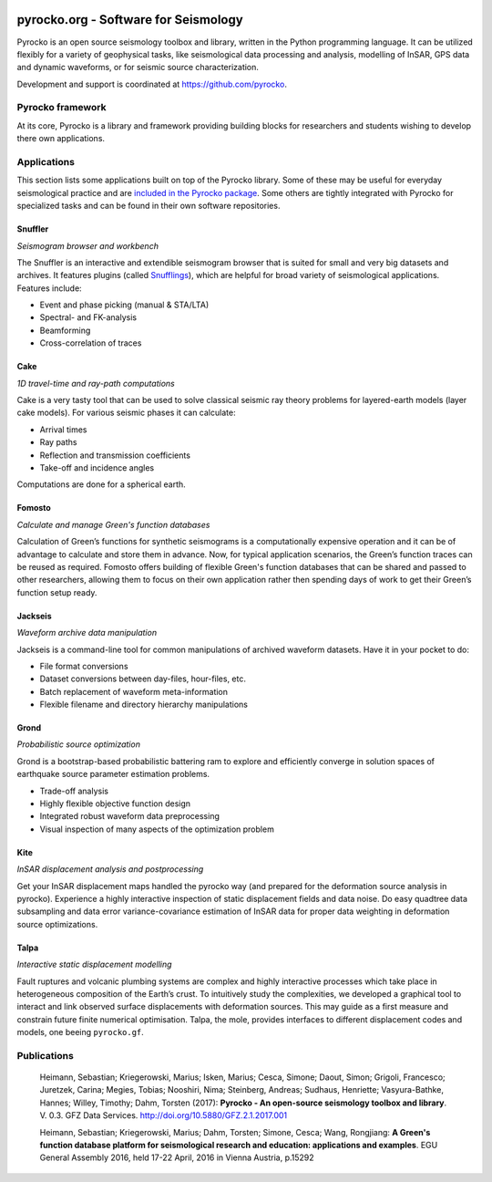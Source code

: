 .. image:: http://pyrocko.org/v0.3/_images/pyrocko_shadow.png
    :align: left

*************************************
pyrocko.org - Software for Seismology
*************************************

Pyrocko is an open source seismology toolbox and library, written in the Python
programming language.  It can be utilized flexibly for a variety of geophysical
tasks, like seismological data processing and analysis, modelling of InSAR, GPS
data and dynamic waveforms, or for seismic source characterization.

Development and support is coordinated at https://github.com/pyrocko.

.. raw:: html
    
   <div style="clear:both; width:100%; text-align:center; margin-top:3em; margin-bottom:2em;">
       <a href="http://gfz-potsdam.de/"><img style="margin-left:1em; height:2em; display:inline-block;" src="_static/logos/gfz.svg" /></a>
       <a href="http://www.dfg.de/"><img style="margin-left:1em; height:2em; display:inline-block;" src="_static/logos/dfg.svg" /></a>
       <a href="https://www.bridges.uni-kiel.de/"><img style="margin-left:1em; height:2em; display:inline-block;" src="_static/logos/bridges.svg" /></a>
       <a href="http://www.uni-kiel.de/"><img style="margin-left:1em; height:2em; display:inline-block;" src="_static/logos/cau.svg" /></a>
       <a href="http://www.uni-hamburg.de/"><img style="margin-left:1em; height:2em; display:inline-block;" src="_static/logos/uhh.svg" /></a>
   </div>

Pyrocko framework
=================

At its core, Pyrocko is a library and framework providing building blocks for
researchers and students wishing to develop there own applications. 

.. raw:: html

    <div class="icon-button-group">

        <a href="http://pyrocko.org/v0.3" class="icon-button">
            <i class="fa fa-book" aria-hidden="true"></i><br />
            Pyrocko manual
        </a>

        <a href="http://pyrocko.org/v0.3/install/" class="icon-button">
            <i class="fa fa-download" aria-hidden="true"></i><br />
            Download and installation
        </a>

        <a href="https://github.com/pyrocko/pyrocko" class="icon-button">
            <i class="fa fa-github" aria-hidden="true"></i><br />
            Project page on GitHub
        </a>

        <a href="https://github.com/pyrocko/pyrocko/issues" class="icon-button">
            <i class="fa fa-question" aria-hidden="true"></i><br />
            Support
        </a>

        <a href="http://pyrocko.org/v0.3/library/examples/" class="icon-button">
            <i class="fa fa-graduation-cap" aria-hidden="true"></i><br />
            Code examples
        </a>

    </div>

Applications
============

This section lists some applications built on top of the Pyrocko library. Some
of these may be useful for everyday seismological practice and are `included in
the Pyrocko package <http://pyrocko.org/v0.3/apps/>`_. Some others are tightly integrated with Pyrocko for specialized tasks and can be found in their own software repositories.

Snuffler
--------
.. raw:: html
    
    <div class="application-information">
        <span class="tag">
            <i class="fa fa-tag" aria-hidden="true"></i>
            <a href="http://pyrocko.org/v0.3/apps/snuffler/">Part of Pyrocko</a>
        </span>
    </div>

*Seismogram browser and workbench*

.. image:: _static/snuffler_screenshot.png
    :align: left

The Snuffler is an interactive and extendible seismogram browser that is suited for small and very big datasets and archives. It features plugins (called `Snufflings
<http://pyrocko.org/v0.3/apps/snuffler/extensions.html>`_), which are helpful
for broad variety of seismological applications. Features include:

* Event and phase picking (manual & STA/LTA)
* Spectral- and FK-analysis
* Beamforming
* Cross-correlation of traces

.. raw:: html
    
    <div class="application-tags">
        <span class="tag">
            <i class="fa fa-graduation-cap" aria-hidden="true"></i>
            <a href="http://pyrocko.org/v0.3/apps_snuffler_tutorial.html">Tutorial</a>
        </span>
        <span class="tag">
            <i class="fa fa-puzzle-piece" aria-hidden="true"></i>
            <a href="https://github.com/pyrocko/contrib-snufflings">User contributed Snufflings</a>
        </span>
        <span class="tag doi">
            <i class="fa fa-university" aria-hidden="true"></i>
            <a href="http://doi.org/10.5880/GFZ.2.1.2017.001" target="_blank">DOI: 10.5880/GFZ.2.1.2017.001</a>
        </span>
    </div>

Cake
--------
.. raw:: html
    
    <div class="application-information">
        <span class="tag">
            <i class="fa fa-tag" aria-hidden="true"></i>
            <a href="http://pyrocko.org/v0.3/apps/cake/">Part of Pyrocko</a>
        </span>
    </div>

*1D travel-time and ray-path computations*

.. image:: _static/cake_plot_example.png
    :align: left

Cake is a very tasty tool that can be used to solve classical seismic ray theory problems
for layered-earth models (layer cake models). For various seismic phases it can
calculate:

* Arrival times
* Ray paths
* Reflection and transmission coefficients
* Take-off and incidence angles

Computations are done for a spherical earth.

.. raw:: html
    
    <div class="application-tags">
        <span class="tag doi">
            <i class="fa fa-university" aria-hidden="true"></i>
            <a href="http://doi.org/10.5880/GFZ.2.1.2017.001" target="_blank">DOI: 10.5880/GFZ.2.1.2017.001</a>
        </span>
    </div>

Fomosto
--------
.. raw:: html
    
    <div class="application-information">
        <span class="tag">
            <i class="fa fa-tag" aria-hidden="true"></i>
            <a href="http://pyrocko.org/v0.3/apps/fomosto/">Part of Pyrocko</a>
        </span>
    </div>

*Calculate and manage Green's function databases*

.. image:: _static/fomosto2.png
    :align: left

Calculation of Green’s functions for synthetic seismograms is a computationally
expensive operation and it can be of advantage to calculate and store them in
advance. Now, for typical application scenarios, the Green’s function traces
can be reused as required. Fomosto offers building of flexible Green's function
databases that can be shared and passed to other researchers, allowing them to
focus on their own application rather then spending days of work to get their
Green’s function setup ready.

.. raw:: html
    
    <div class="application-tags">
        <span class="tag">
            <i class="fa fa-database" aria-hidden="true"></i>
            <a href="http://kinherd.org:8080/gfws/static/stores/">Online resource of pre-calculated Green's functions</a>
        </span>
        <span class="tag doi">
            <i class="fa fa-university" aria-hidden="true"></i>
            <a href="http://doi.org/10.5880/GFZ.2.1.2017.001" target="_blank">DOI: 10.5880/GFZ.2.1.2017.001</a>
        </span>
    </div>

Jackseis
--------
.. raw:: html
    
    <div class="application-information">
        <span class="tag">
            <i class="fa fa-tag" aria-hidden="true"></i>
            <a href="http://pyrocko.org/v0.3/apps/jackseis/">Part of Pyrocko</a>
        </span>
    </div>

*Waveform archive data manipulation*

.. image:: _static/jackseis_250x172.png
    :align: left

Jackseis is a command-line tool for common manipulations of archived waveform
datasets. Have it in your pocket to do:

* File format conversions
* Dataset conversions between day-files, hour-files, etc.
* Batch replacement of waveform meta-information
* Flexible filename and directory hierarchy manipulations

.. raw:: html
    
    <div class="application-tags">
        <span class="tag doi">
            <i class="fa fa-university" aria-hidden="true"></i>
            <a href="http://doi.org/10.5880/GFZ.2.1.2017.001" target="_blank">DOI: 10.5880/GFZ.2.1.2017.001</a>
        </span>
    </div>

Grond
-----
.. raw:: html
    
    <div class="application-information application-standalone">
        <span class="tag">
            <i class="fa fa-cube" aria-hidden="true"></i>
            <a href="http://gitext.gfz-potsdam.de/heimann/grond">Download and Documentation</a>
        </span>
    </div>

*Probabilistic source optimization*

.. image:: _static/fomosto_synthetic.png
    :align: left

Grond is a bootstrap-based probabilistic battering ram to explore and
efficiently converge in solution spaces of earthquake source parameter
estimation problems.

* Trade-off analysis
* Highly flexible objective function design
* Integrated robust waveform data preprocessing
* Visual inspection of many aspects of the optimization problem

.. raw:: html
    
    <div class="application-tags">
        <span class="tag doi">
            <i class="fa fa-university" aria-hidden="true"></i>
            <a href="">DOI: In Preparation</a>
        </span>
    </div>

Kite
----

.. raw:: html
    
    <div class="application-information application-standalone">
        <span class="tag">
            <i class="fa fa-github" aria-hidden="true"></i>
            <a href="https://github.com/pyrocko/kite">Download and Installation</a>
        </span>
    </div>

*InSAR displacement analysis and postprocessing*

.. image:: _static/spool_screenshot.png
    :align: left

Get your InSAR displacement maps handled the pyrocko way (and prepared for the deformation source analysis in pyrocko). Experience a highly interactive inspection of static displacement fields and data noise. Do easy quadtree data subsampling and data error variance-covariance estimation of InSAR data for proper data weighting in deformation source optimizations.

.. raw:: html
    
    <div class="application-tags">
        <span class="tag">
            <i class="fa fa-graduation-cap" aria-hidden="true"></i>
            <a href="https://pyrocko.github.io/kite/">Tutorials and Documentation</a>
        </span>
        <span class="tag doi">
            <i class="fa fa-university" aria-hidden="true"></i>
            <a href="http://doi.org/10.5880/GFZ.2.1.2017.002">DOI: 10.5880/GFZ.2.1.2017.002</a>
        </span>
    </div>


Talpa
-----

.. raw:: html
    
    <div class="application-information">
        <span class="tag">
            <i class="fa fa-tag" aria-hidden="true"></i>
            <a href="https://github.com/pyrocko/kite">Part of Kite</a>
        </span>
    </div>

*Interactive static displacement modelling*

.. image:: _static/talpa_screenshot.png
    :align: left


Fault ruptures and volcanic plumbing systems are complex and highly interactive processes which take place in heterogeneous composition of the Earth’s crust. To intuitively study the complexities, we developed a graphical tool to interact and link observed surface displacements with deformation sources. This may guide as a first measure and constrain future finite numerical optimisation. Talpa, the mole, provides interfaces to different displacement codes and models, one beeing ``pyrocko.gf``.

.. raw:: html
    
    <div class="application-tags">
        <span class="tag doi">
            <i class="fa fa-university" aria-hidden="true"></i>
            <a href="http://doi.org/10.5880/GFZ.2.1.2017.002">DOI: 10.5880/GFZ.2.1.2017.002</a>
        </span>
    </div>


Publications
============

    Heimann, Sebastian; Kriegerowski, Marius; Isken, Marius; Cesca, Simone; Daout, Simon; Grigoli, Francesco; Juretzek, Carina; Megies, Tobias; Nooshiri, Nima; Steinberg, Andreas; Sudhaus, Henriette; Vasyura-Bathke, Hannes; Willey, Timothy; Dahm, Torsten (2017): **Pyrocko - An open-source seismology toolbox and library**. V. 0.3. GFZ Data Services. http://doi.org/10.5880/GFZ.2.1.2017.001


    Heimann, Sebastian; Kriegerowski, Marius; Dahm, Torsten; Simone, Cesca; Wang, Rongjiang: **A Green's function database platform for seismological research and education: applications and examples**. EGU General Assembly 2016, held 17-22 April, 2016 in Vienna Austria, p.15292


.. meta::
    :description: Pyrocko is an open source seismology environment.
    :keywords: Seismology, Earthquake, Geodesy, Earth, Science, Software, Python, software development, open-source, modelling, waveforms, processing, insar, surface deformation
    :audience: scientists, students, researcher, software developer, universities, institutes
    :robots: index, follow
